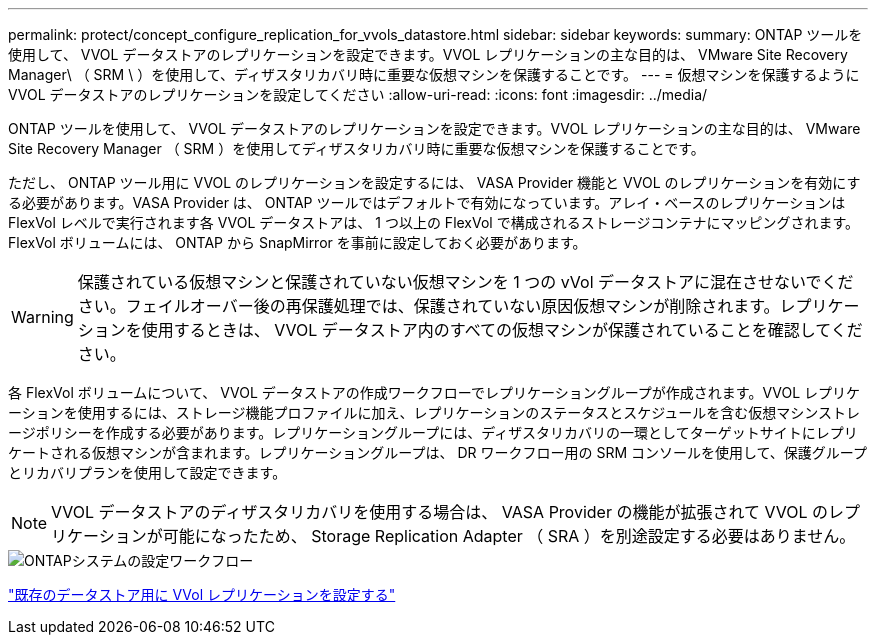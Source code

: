 ---
permalink: protect/concept_configure_replication_for_vvols_datastore.html 
sidebar: sidebar 
keywords:  
summary: ONTAP ツールを使用して、 VVOL データストアのレプリケーションを設定できます。VVOL レプリケーションの主な目的は、 VMware Site Recovery Manager\ （ SRM \ ）を使用して、ディザスタリカバリ時に重要な仮想マシンを保護することです。 
---
= 仮想マシンを保護するように VVOL データストアのレプリケーションを設定してください
:allow-uri-read: 
:icons: font
:imagesdir: ../media/


[role="lead"]
ONTAP ツールを使用して、 VVOL データストアのレプリケーションを設定できます。VVOL レプリケーションの主な目的は、 VMware Site Recovery Manager （ SRM ）を使用してディザスタリカバリ時に重要な仮想マシンを保護することです。

ただし、 ONTAP ツール用に VVOL のレプリケーションを設定するには、 VASA Provider 機能と VVOL のレプリケーションを有効にする必要があります。VASA Provider は、 ONTAP ツールではデフォルトで有効になっています。アレイ・ベースのレプリケーションは FlexVol レベルで実行されます各 VVOL データストアは、 1 つ以上の FlexVol で構成されるストレージコンテナにマッピングされます。FlexVol ボリュームには、 ONTAP から SnapMirror を事前に設定しておく必要があります。


WARNING: 保護されている仮想マシンと保護されていない仮想マシンを 1 つの vVol データストアに混在させないでください。フェイルオーバー後の再保護処理では、保護されていない原因仮想マシンが削除されます。レプリケーションを使用するときは、 VVOL データストア内のすべての仮想マシンが保護されていることを確認してください。

各 FlexVol ボリュームについて、 VVOL データストアの作成ワークフローでレプリケーショングループが作成されます。VVOL レプリケーションを使用するには、ストレージ機能プロファイルに加え、レプリケーションのステータスとスケジュールを含む仮想マシンストレージポリシーを作成する必要があります。レプリケーショングループには、ディザスタリカバリの一環としてターゲットサイトにレプリケートされる仮想マシンが含まれます。レプリケーショングループは、 DR ワークフロー用の SRM コンソールを使用して、保護グループとリカバリプランを使用して設定できます。


NOTE: VVOL データストアのディザスタリカバリを使用する場合は、 VASA Provider の機能が拡張されて VVOL のレプリケーションが可能になったため、 Storage Replication Adapter （ SRA ）を別途設定する必要はありません。

image::../media/vvols_replication.png[ONTAPシステムの設定ワークフロー]

link:../protect/configure_vvols_replication_existing_datastore.html["既存のデータストア用に VVol レプリケーションを設定する"]
